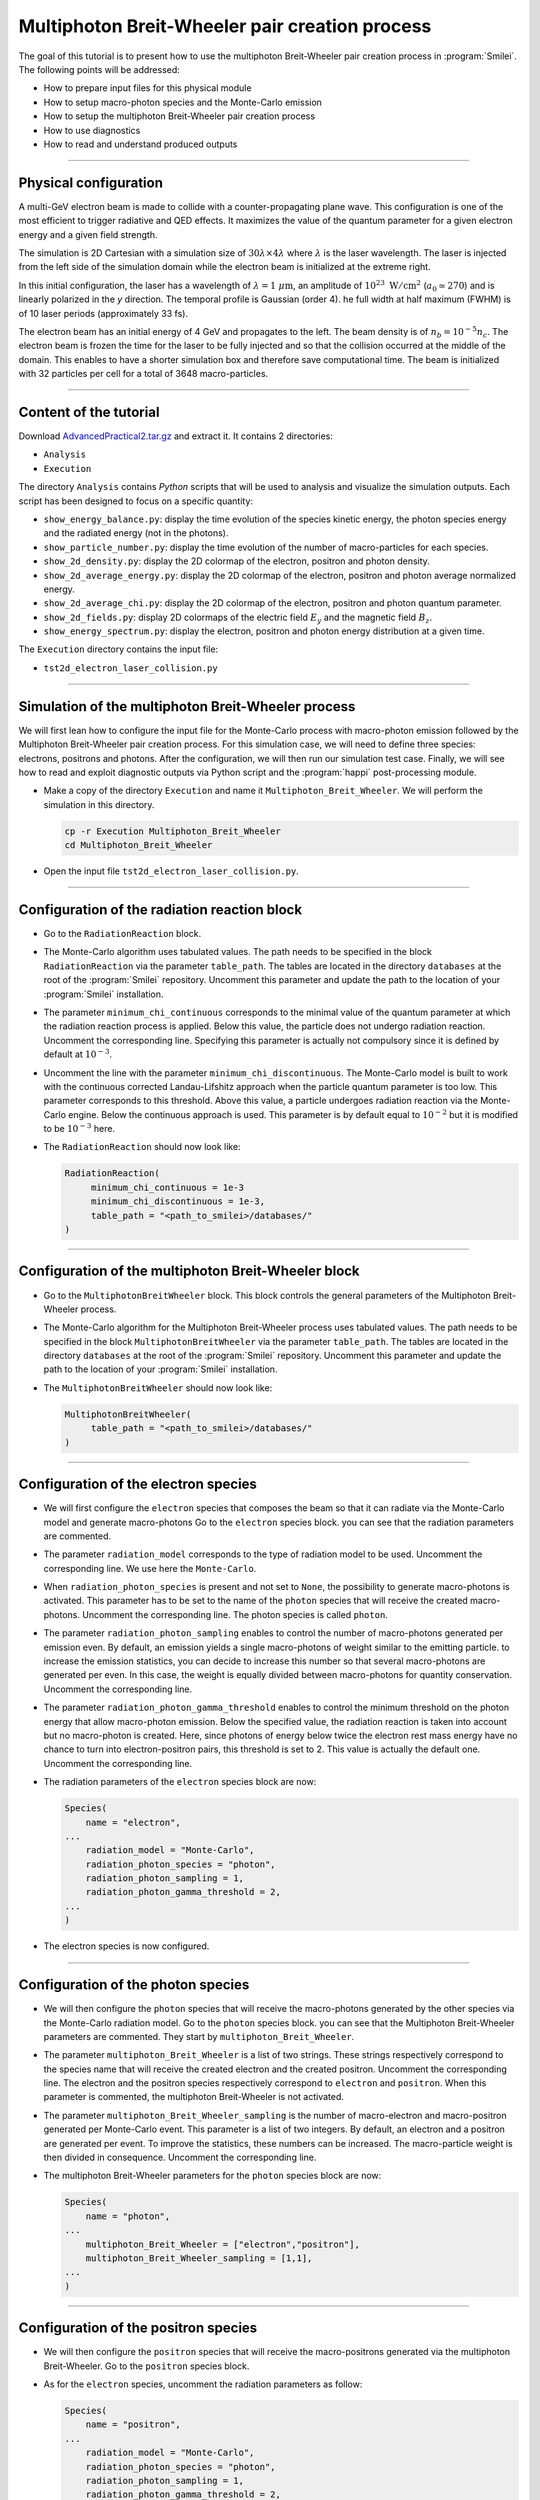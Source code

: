 Multiphoton Breit-Wheeler pair creation process
-------------------------------------------------------------------------------

The goal of this tutorial is to present how to use the multiphoton Breit-Wheeler
pair creation process in :program:`Smilei`.
The following points will be addressed:

* How to prepare input files for this physical module
* How to setup macro-photon species and the Monte-Carlo emission
* How to setup the multiphoton Breit-Wheeler pair creation process
* How to use diagnostics
* How to read and understand produced outputs

----

Physical configuration
^^^^^^^^^^^^^^^^^^^^^^^^

A multi-GeV electron beam is made to collide with a counter-propagating plane wave.
This configuration is one of the most efficient to trigger radiative and QED effects.
It maximizes the value of the quantum parameter for a given electron energy and a
given field strength.

The simulation is 2D Cartesian with a simulation size of :math:`30 \lambda \times 4 \lambda`
where :math:`\lambda` is the laser wavelength. The laser is injected from the left side
of the simulation domain while the electron beam is initialized at the extreme right.

In this initial configuration, the laser has a wavelength of :math:`\lambda = 1\ \mu \mathrm{m}`,
an amplitude of :math:`10^{23}\ \mathrm{W/cm}^2` (:math:`a_0 \simeq 270`) and is linearly
polarized in the `y` direction. The temporal profile is Gaussian (order 4).
he full width at half maximum (FWHM) is of 10 laser periods (approximately 33 fs).

The electron beam has an initial energy of 4 GeV and propagates to the left.
The beam density is of :math:`n_b = 10^{-5} n_c`. The electron beam is frozen the
time for the laser to be fully injected and so that the collision occurred at
the middle of the domain. This enables to have a shorter simulation box and
therefore save computational time. The beam is initialized with 32 particles
per cell for a total of 3648 macro-particles.

----

Content of the tutorial
^^^^^^^^^^^^^^^^^^^^^^^^

Download `AdvancedPractical2.tar.gz <AdvancedPractical2.tar.gz>`_ and extract it.
It contains 2 directories:

* ``Analysis``
* ``Execution``

The directory ``Analysis`` contains `Python` scripts that will be used to analysis
and visualize the simulation outputs. Each script has been designed to focus on a
specific quantity:

* ``show_energy_balance.py``: display the time evolution of the species kinetic energy,
  the photon species energy and the radiated energy (not in the photons).
* ``show_particle_number.py``: display the time evolution of the number of macro-particles
  for each species.
* ``show_2d_density.py``: display the 2D colormap of the electron, positron and photon density.
* ``show_2d_average_energy.py``: display the 2D colormap of the electron, positron and
  photon average normalized energy.
* ``show_2d_average_chi.py``: display the 2D colormap of the electron, positron and
  photon quantum parameter.
* ``show_2d_fields.py``: display 2D colormaps  of the electric field :math:`E_y`
  and the magnetic field :math:`B_z`.
* ``show_energy_spectrum.py``: display the electron, positron and photon energy
  distribution at a given time.

The ``Execution`` directory contains the input file:

* ``tst2d_electron_laser_collision.py``

----

Simulation of the multiphoton Breit-Wheeler process
^^^^^^^^^^^^^^^^^^^^^^^^^^^^^^^^^^^^^^^^^^^^^^^^^^^^^^^^^^^^

We will first lean how to configure the input file for the Monte-Carlo process
with macro-photon emission followed by the Multiphoton Breit-Wheeler
pair creation process.
For this simulation case, we will need to define three species: electrons, positrons and photons.
After the configuration, we will then run our simulation test case.
Finally, we will see how to read and exploit diagnostic outputs via Python script
and the :program:`happi` post-processing module.

* Make a copy of the directory ``Execution`` and name it
  ``Multiphoton_Breit_Wheeler``. We will perform the simulation in this directory.

  .. code-block:: bash

    cp -r Execution Multiphoton_Breit_Wheeler
    cd Multiphoton_Breit_Wheeler


* Open the input file ``tst2d_electron_laser_collision.py``.

----

Configuration of the radiation reaction block
^^^^^^^^^^^^^^^^^^^^^^^^^^^^^^^^^^^^^^^^^^^^^^^^

* Go to the ``RadiationReaction`` block.

* The Monte-Carlo algorithm uses tabulated values.
  The path needs to be specified in the block ``RadiationReaction`` via the parameter ``table_path``.
  The tables are located in the directory ``databases`` at the root of the :program:`Smilei` repository.
  Uncomment this parameter and update the path to the location of your :program:`Smilei` installation.

* The parameter ``minimum_chi_continuous`` corresponds to the minimal value
  of the quantum parameter at which the radiation reaction process is applied.
  Below this value, the particle does not undergo radiation reaction.
  Uncomment the corresponding line.
  Specifying this parameter is actually not compulsory since it is defined
  by default at :math:`10^{-3}`.

* Uncomment the line with the parameter ``minimum_chi_discontinuous``.
  The Monte-Carlo model is built to work with
  the continuous corrected Landau-Lifshitz approach when the particle quantum parameter is too low.
  This parameter corresponds to this threshold.
  Above this value, a particle undergoes radiation reaction via the Monte-Carlo engine.
  Below the continuous approach is used.
  This parameter is by default equal to :math:`10^{-2}`
  but it is modified to be :math:`10^{-3}` here.

* The ``RadiationReaction`` should now look like:

  .. code-block:: python

    RadiationReaction(
         minimum_chi_continuous = 1e-3
         minimum_chi_discontinuous = 1e-3,
         table_path = "<path_to_smilei>/databases/"
    )


----

Configuration of the multiphoton Breit-Wheeler block
^^^^^^^^^^^^^^^^^^^^^^^^^^^^^^^^^^^^^^^^^^^^^^^^^^^^^^^^^^^^^^^^^^^^^^^^

* Go to the ``MultiphotonBreitWheeler`` block.
  This block controls the general parameters of the Multiphoton Breit-Wheeler process.

* The Monte-Carlo algorithm for the Multiphoton Breit-Wheeler process uses tabulated values.
  The path needs to be specified in the block ``MultiphotonBreitWheeler`` via the parameter ``table_path``.
  The tables are located in the directory ``databases`` at the root of the :program:`Smilei` repository.
  Uncomment this parameter and update the path to the location of your :program:`Smilei` installation.

* The ``MultiphotonBreitWheeler`` should now look like:

  .. code-block:: python

    MultiphotonBreitWheeler(
         table_path = "<path_to_smilei>/databases/"
    )

----

Configuration of the electron species
^^^^^^^^^^^^^^^^^^^^^^^^^^^^^^^^^^^^^^^^^^^^^^^^

* We will first configure the ``electron`` species that composes the beam so that
  it can radiate via the Monte-Carlo model and generate macro-photons
  Go to the ``electron`` species block. you can see that the radiation parameters
  are commented.

* The parameter ``radiation_model`` corresponds to the type of radiation model to be used.
  Uncomment the corresponding line. We use here the ``Monte-Carlo``.

* When ``radiation_photon_species`` is present and not set to ``None``,
  the possibility to generate macro-photons is activated. This parameter has to be set to
  the name of the ``photon`` species that will receive the created macro-photons.
  Uncomment the corresponding line. The photon species is called ``photon``.

* The parameter ``radiation_photon_sampling`` enables to control the number of
  macro-photons generated per emission even. By default, an emission yields a
  single macro-photons of weight similar to the emitting particle. to increase
  the emission statistics, you can decide to increase this number so that several
  macro-photons are generated per even. In this case, the weight is equally
  divided between macro-photons for quantity conservation.
  Uncomment the corresponding line.

* The parameter ``radiation_photon_gamma_threshold`` enables to control the
  minimum threshold on the photon energy that allow macro-photon emission.
  Below the specified value, the radiation reaction is taken into account
  but no macro-photon is created.
  Here, since photons of energy below twice the electron rest mass energy have
  no chance to turn into electron-positron pairs, this threshold is set to 2.
  This value is actually the default one.
  Uncomment the corresponding line.

* The radiation parameters of the ``electron`` species block are now:

  .. code-block:: python

    Species(
        name = "electron",
    ...
        radiation_model = "Monte-Carlo",
        radiation_photon_species = "photon",
        radiation_photon_sampling = 1,
        radiation_photon_gamma_threshold = 2,
    ...
    )


* The electron species is now configured.

----

Configuration of the photon species
^^^^^^^^^^^^^^^^^^^^^^^^^^^^^^^^^^^^^^^^^^^^^^^^

* We will then configure the ``photon`` species that will receive the macro-photons
  generated by the other species via the Monte-Carlo radiation model.
  Go to the ``photon`` species block. you can see that the Multiphoton
  Breit-Wheeler parameters are commented. They start by ``multiphoton_Breit_Wheeler``.

* The parameter ``multiphoton_Breit_Wheeler`` is a list of two strings.
  These strings respectively correspond
  to the species name that will receive the created electron and the created positron.
  Uncomment the corresponding line.
  The electron and the positron species respectively correspond to ``electron`` and ``positron``.
  When this parameter is commented, the multiphoton Breit-Wheeler is not activated.

* The parameter ``multiphoton_Breit_Wheeler_sampling`` is the number of
  macro-electron and macro-positron generated per Monte-Carlo event.
  This parameter is a list of two integers.
  By default, an electron and a positron are generated per event.
  To improve the statistics, these numbers can be increased.
  The macro-particle weight is then divided in consequence.
  Uncomment the corresponding line.

* The multiphoton Breit-Wheeler parameters for the ``photon`` species block are now:

  .. code-block:: python

    Species(
        name = "photon",
    ...
        multiphoton_Breit_Wheeler = ["electron","positron"],
        multiphoton_Breit_Wheeler_sampling = [1,1],
    ...
    )


----

Configuration of the positron species
^^^^^^^^^^^^^^^^^^^^^^^^^^^^^^^^^^^^^^^^^^^^^^^^

* We will then configure the ``positron`` species that will receive the macro-positrons
  generated via the multiphoton Breit-Wheeler.
  Go to the ``positron`` species block.

* As for the ``electron`` species, uncomment the radiation parameters as follow:

  .. code-block:: python

    Species(
        name = "positron",
    ...
        radiation_model = "Monte-Carlo",
        radiation_photon_species = "photon",
        radiation_photon_sampling = 1,
        radiation_photon_gamma_threshold = 2,
    ...
    )


The positrons will also radiate with the Monte-Carlo model.

----

Presentation of the diagnostics
^^^^^^^^^^^^^^^^^^^^^^^^^^^^^^^^^^^^^^^^^^^^^^^^

Several diagnostics are defined in the input file.

* Time-evolution of scalar quantities are configured via the ``DiagScalar`` block.
  Here, output of the radiated energy (not including the macro-photons)
  is requested via ``Urad``. ``Ukin_<species>`` corresponds to the kinetic energy of ``<species>``
  (total energy for the photons). ``Ntot_<species>`` is the number of macro-particles.

  .. code-block:: python

    DiagScalar(
        every = 10,
        vars=['Uelm','Ukin','Utot','Uexp','Ubal',
              'Urad',
              'Ukin_electron',
              'Ukin_positron',
              'Ukin_photon',
              'Ntot_electron',
              'Ntot_positron',
              'Ntot_photon']
    )


* The field grids are damped every 500 iterations via the block ``DiagFields``.

* The ``DiagParticleBinning`` blocks enable to project the particle
  quantities on specified multidimensional grids.
  There are 4 types of diagnostics configured in the input file for each species:

  - 1. the species `weight` distribution
  - 2. the kinetic energy times the weight (``weight_ekin``)
  - 3. the quantum parameter time the weight (``weight_chi``)
  - 4. the species energy distribution

  The particle binning diagnostics are damped every 500 iterations.

----

Simulation analysis
^^^^^^^^^^^^^^^^^^^^^^^^

After you have run the simulation, you may start analyzing its results.

* Let us first analyze the time-evolution of the number of macro-particles
  in the simulation.
  Copy the file ``Analysis/show_particle_number.py`` in the working directory:

  .. code-block:: bash

    cp ../Analysis/show_particle_number.py .


  Run the script using iPython:

  .. code-block:: bash

    ipython
    run show_particle_number.py


* You should obtain the following graph:

  .. image:: _extra/particle_number.png

  When the laser starts to interact with the electron beam around :math:`t = 230 \omega_r^{-1}`,
  the number of macro-photons rises rapidly due thanks to
  the Monte-Carlo radiation model.
  Later, these photons start to decay into electron-positron pairs
  via the multiphoton Breit-Wheeler.
  We can observe an increase of the number of macro-electrons and macro-positrons
  from :math:`t = 235 \omega_r^{-1}`

* Copy the file ``Analysis/show_energy_balance.py`` in the working directory
  and run the script:

  .. code-block:: bash

    cp ../Analysis/show_energy_balance.py .
    ipython
    run show_energy_balance.py


* You should obtain the following graph:

  .. image:: _extra/energy_balance.png

* We will now use the particle binning diagnostics.
  Copy the file ``Analysis/show_2d_average_energy.py`` in the working directory
  and run the script:

  .. code-block:: bash

    cp ../Analysis/show_2d_average_energy.py .
    ipython
    run show_2d_average_energy.py


  You should obtain the following graph:

  .. image:: _extra/2d_average_energy_it5500.png

  From the top to the bottom, you have respectively the electron, positron
  normalized kinetic energy and the photon normalized energy.

* Open the script ``show_2d_average_energy.py``. In the section `Parameters`,
  you can play with the parameter ``timestep`` that plot the species average energy
  at different iteration. Rerun the script at different timesteps.

  .. code-block:: python

    # ______________________________________________________________________________
    # Parameters

    # Path to the simulation directory
    path = "./"

    # Time step for the diagnotics
    timestep = 5500


  Observe the evolution of the different species energy all along the simulation.

* We will now do the same thing for the weight (normalized local density).
  Copy the file ``Analysis/show_2d_density.py`` in the working directory
  and run the script:

  .. code-block:: bash

    cp ../Analysis/show_2d_density.py .
    ipython
    run show_2d_density.py


  You should obtain the following figure:

  .. image:: _extra/2d_density_it5500.png

  Change the ``timestep`` parameter to see how the beam shape evolves during
  the simulation and how the positron are created.

* We can also look at the quantum parameter.
  Copy the file ``Analysis/show_2d_average_chi.py`` in the working directory
  and run the script:

  .. code-block:: bash

    cp ../Analysis/show_2d_average_chi.py .
    ipython
    run show_2d_average_chi.py


  You should obtain the following figure:

  .. image:: _extra/2d_average_chi_it5500.png

  The maximal value of the quantum parameter is printed in the terminal.
  Change the ``timestep`` parameter to see how the electron, positron and photon
  average quantum parameter evolve during
  the simulation.

* To get an idea of where in the laser field the beam is located,
  you can use the script ``Analysis/show_2d_fields.py``
  Copy and run it:

  .. code-block:: bash

    cp ../Analysis/show_2d_fields.py .
    ipython
    run show_2d_fields.py


  You should obtain the following figure:

  .. image:: _extra/2d_fields_it5500.png

  Change the ``timestep`` parameter as for the particle binning diagnostics.

* Finally, we want to analysis the final energy spectra of the species.
  For this aim, copy the script ``Analysis/show_energy_spectrum.py`` and run it.

  .. code-block:: bash

    cp ../Analysis/show_energy_spectrum.py .
    ipython
    run show_energy_spectrum


  You should obtain the following figure:

  .. image:: _extra/energy_spectrum_it8000.png


----

To go beyond
^^^^^^^^^^^^^^^^^^^^^^^^

* **Optional exercice:** Change the laser and electron beam properties to see
  how it affects the beam energy loss and the production of electron-positron pairs.

* **Optional exercice:** Use the same input file to build a similar case in 3D.
  You will have to increase the number of nodes.
  Use a focused laser pulse instead a place wave and see how the pulse waist
  affect the interaction (final positron energy, beam divergence...).

* **Optional exercice:** Activate the load balancing and change the number of
  patches to see how it affects the performances.
